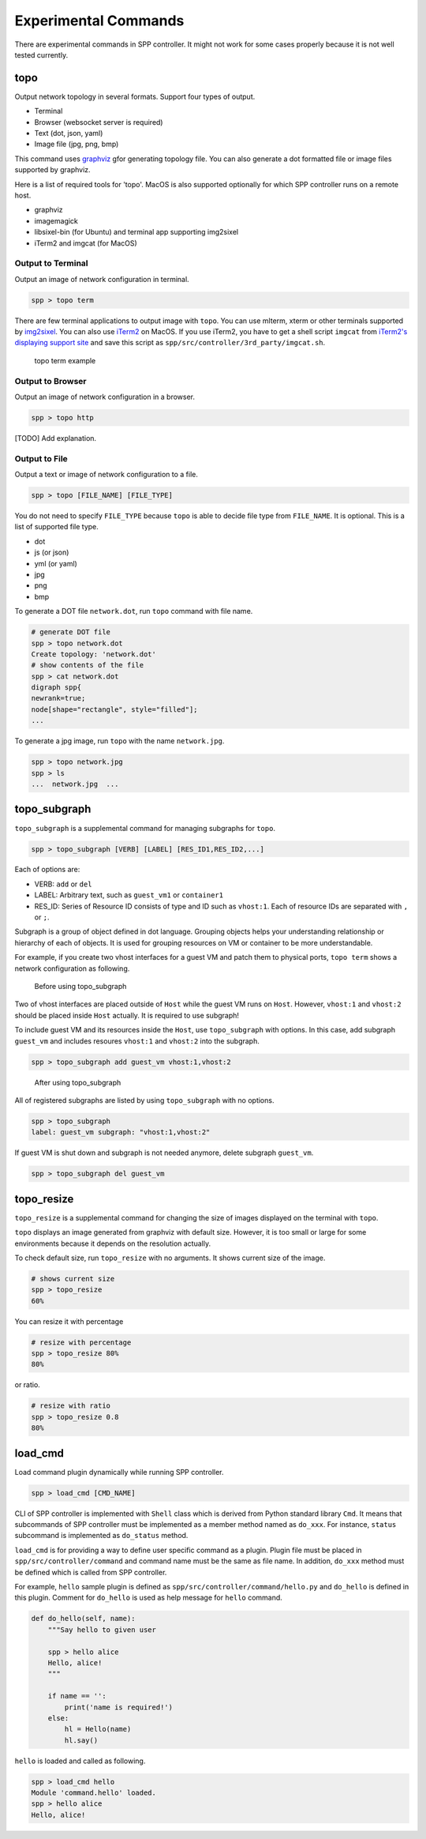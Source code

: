 ..  BSD LICENSE
    Copyright(c) 2017 Nippon Telegraph and Telephone Corporation
    All rights reserved.

    Redistribution and use in source and binary forms, with or without
    modification, are permitted provided that the following conditions
    are met:

    * Redistributions of source code must retain the above copyright
    notice, this list of conditions and the following disclaimer.
    * Redistributions in binary form must reproduce the above copyright
    notice, this list of conditions and the following disclaimer in
    the documentation and/or other materials provided with the
    distribution.
    * Neither the name of Nippon Telegraph and Telephone Corporation
    nor the names of its contributors may be used to endorse or
    promote products derived from this software without specific
    prior written permission.

    THIS SOFTWARE IS PROVIDED BY THE COPYRIGHT HOLDERS AND CONTRIBUTORS
    "AS IS" AND ANY EXPRESS OR IMPLIED WARRANTIES, INCLUDING, BUT NOT
    LIMITED TO, THE IMPLIED WARRANTIES OF MERCHANTABILITY AND FITNESS FOR
    A PARTICULAR PURPOSE ARE DISCLAIMED. IN NO EVENT SHALL THE COPYRIGHT
    OWNER OR CONTRIBUTORS BE LIABLE FOR ANY DIRECT, INDIRECT, INCIDENTAL,
    SPECIAL, EXEMPLARY, OR CONSEQUENTIAL DAMAGES (INCLUDING, BUT NOT
    LIMITED TO, PROCUREMENT OF SUBSTITUTE GOODS OR SERVICES; LOSS OF USE,
    DATA, OR PROFITS; OR BUSINESS INTERRUPTION) HOWEVER CAUSED AND ON ANY
    THEORY OF LIABILITY, WHETHER IN CONTRACT, STRICT LIABILITY, OR TORT
    (INCLUDING NEGLIGENCE OR OTHERWISE) ARISING IN ANY WAY OUT OF THE USE
    OF THIS SOFTWARE, EVEN IF ADVISED OF THE POSSIBILITY OF SUCH DAMAGE.


Experimental Commands
=====================

There are experimental commands in SPP controller.
It might not work for some cases properly because it is not well tested
currently.

topo
----

Output network topology in several formats.
Support four types of output.

* Terminal
* Browser (websocket server is required)
* Text (dot, json, yaml)
* Image file (jpg, png, bmp)

This command uses `graphviz
<https://www.graphviz.org/>`_
gfor generating topology file.
You can also generate a dot formatted file or image files supported by
graphviz.

Here is a list of required tools for 'topo'.
MacOS is also supported optionally for which SPP controller
runs on a remote host.

* graphviz
* imagemagick
* libsixel-bin (for Ubuntu) and terminal app supporting img2sixel
* iTerm2 and imgcat (for MacOS)

Output to Terminal
~~~~~~~~~~~~~~~~~~

Output an image of network configuration in terminal.

.. code-block:: console

    spp > topo term

There are few terminal applications to output image with ``topo``.
You can use mlterm, xterm or other terminals supported by `img2sixel
<https://github.com/saitoha/libsixel>`_.
You can also use `iTerm2
<https://iterm2.com/index.html>`_ on MacOS.
If you use iTerm2, you have to get a shell script
``imgcat`` from `iTerm2's displaying support site
<https://iterm2.com/documentation-images.html>`_
and save this script as
``spp/src/controller/3rd_party/imgcat.sh``.

.. _figure_topo_term_exp:

.. figure:: ../images/commands/expr/topo_term_exp.*
   :width: 440 em

   topo term example


Output to Browser
~~~~~~~~~~~~~~~~~

Output an image of network configuration in a browser.

.. code-block:: console

    spp > topo http

[TODO] Add explanation.


Output to File
~~~~~~~~~~~~~~

Output a text or image of network configuration to a file.

.. code-block:: console

    spp > topo [FILE_NAME] [FILE_TYPE]

You do not need to specify ``FILE_TYPE`` because ``topo`` is able to
decide file type from ``FILE_NAME``. It is optional.
This is a list of supported file type.

* dot
* js (or json)
* yml (or yaml)
* jpg
* png
* bmp

To generate a DOT file ``network.dot``, run ``topo`` command with
file name.

.. code-block:: console

    # generate DOT file
    spp > topo network.dot
    Create topology: 'network.dot'
    # show contents of the file
    spp > cat network.dot
    digraph spp{
    newrank=true;
    node[shape="rectangle", style="filled"];
    ...

To generate a jpg image, run ``topo`` with the name ``network.jpg``.

.. code-block:: console

    spp > topo network.jpg
    spp > ls
    ...  network.jpg  ...


topo_subgraph
-------------

``topo_subgraph`` is a supplemental command for managing subgraphs
for ``topo``.

.. code-block:: console

    spp > topo_subgraph [VERB] [LABEL] [RES_ID1,RES_ID2,...]

Each of options are:

* VERB: ``add`` or ``del``
* LABEL: Arbitrary text, such as ``guest_vm1`` or ``container1``
* RES_ID: Series of Resource ID consists of type and ID such as
  ``vhost:1``. Each of resource IDs are separated with ``,`` or
  ``;``.

Subgraph is a group of object defined in dot language. Grouping objects
helps your understanding relationship or hierarchy of each of objects.
It is used for grouping resources on VM or container to be more
understandable.

For example, if you create two vhost interfaces for a guest VM and patch
them to physical ports, ``topo term`` shows a network configuration as
following.

.. _figure_topo_subg_before:

.. figure:: ../images/commands/expr/topo_subg_before.*
   :width: 440 em

   Before using topo_subgraph

Two of vhost interfaces are placed outside of ``Host`` while the guest
VM runs on ``Host``.
However, ``vhost:1`` and ``vhost:2`` should be placed inside ``Host``
actually. It is required to use subgraph!

To include guest VM and its resources inside the ``Host``,
use ``topo_subgraph`` with options.
In this case, add subgraph ``guest_vm`` and includes resoures
``vhost:1`` and ``vhost:2`` into the subgraph.

.. code-block:: console

    spp > topo_subgraph add guest_vm vhost:1,vhost:2

.. _figure_topo_subg_after:

.. figure:: ../images/commands/expr/topo_subg_after.*
   :width: 440 em

   After using topo_subgraph

All of registered subgraphs are listed by using ``topo_subgraph``
with no options.

.. code-block:: console

    spp > topo_subgraph
    label: guest_vm subgraph: "vhost:1,vhost:2"

If guest VM is shut down and subgraph is not needed anymore,
delete subgraph ``guest_vm``.

.. code-block:: console

    spp > topo_subgraph del guest_vm


topo_resize
-----------

``topo_resize`` is a supplemental command for changing the size of
images displayed on the terminal with ``topo``.

``topo`` displays an image generated from graphviz with default size.
However, it is too small or large for some environments because it
depends on the resolution actually.

To check default size, run ``topo_resize`` with no arguments.
It shows current size of the image.

.. code-block:: console

    # shows current size
    spp > topo_resize
    60%

You can resize it with percentage

.. code-block:: console

    # resize with percentage
    spp > topo_resize 80%
    80%

or ratio.

.. code-block:: console

    # resize with ratio
    spp > topo_resize 0.8
    80%


load_cmd
--------

Load command plugin dynamically while running SPP controller.

.. code-block:: console

    spp > load_cmd [CMD_NAME]

CLI of SPP controller is implemented with ``Shell`` class which is
derived from Python standard library ``Cmd``.
It means that subcommands of SPP controller must be implemented as
a member method named as ``do_xxx``.
For instance, ``status`` subcommand is implemented as ``do_status``
method.

``load_cmd`` is for providing a way to define user specific command
as a plugin.
Plugin file must be placed in ``spp/src/controller/command`` and
command name must be the same as file name.
In addition, ``do_xxx`` method must be defined which is called from
SPP controller.

For example, ``hello`` sample plugin is defined as
``spp/src/controller/command/hello.py`` and ``do_hello`` is defined
in this plugin.
Comment for ``do_hello`` is used as help message for ``hello`` command.

.. code-block:: python

    def do_hello(self, name):
        """Say hello to given user

        spp > hello alice
        Hello, alice!
        """

        if name == '':
            print('name is required!')
        else:
            hl = Hello(name)
            hl.say()

``hello`` is loaded and called as following.

.. code-block:: console

    spp > load_cmd hello
    Module 'command.hello' loaded.
    spp > hello alice
    Hello, alice!
